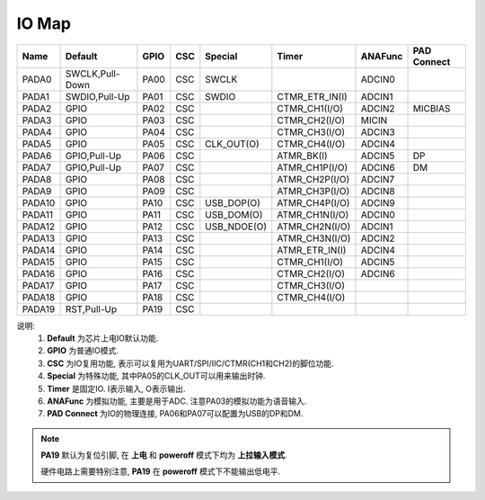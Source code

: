 IO Map
======

====== =============== ====== === =========== ============== ======= ================
Name   Default         GPIO   CSC Special     Timer          ANAFunc PAD Connect
====== =============== ====== === =========== ============== ======= ================
PADA0  SWCLK,Pull-Down PA00   CSC SWCLK                      ADCIN0
PADA1  SWDIO,Pull-Up   PA01   CSC SWDIO       CTMR_ETR_IN(I) ADCIN1
PADA2  GPIO            PA02   CSC             CTMR_CH1(I/O)  ADCIN2  MICBIAS
PADA3  GPIO            PA03   CSC             CTMR_CH2(I/O)  MICIN
PADA4  GPIO            PA04   CSC             CTMR_CH3(I/O)  ADCIN3
PADA5  GPIO            PA05   CSC CLK_OUT(O)  CTMR_CH4(I/O)  ADCIN4
PADA6  GPIO,Pull-Up    PA06   CSC             ATMR_BK(I)     ADCIN5  DP
PADA7  GPIO,Pull-Up    PA07   CSC             ATMR_CH1P(I/O) ADCIN6  DM
PADA8  GPIO            PA08   CSC             ATMR_CH2P(I/O) ADCIN7
PADA9  GPIO            PA09   CSC             ATMR_CH3P(I/O) ADCIN8
PADA10 GPIO            PA10   CSC USB_DOP(O)  ATMR_CH4P(I/O) ADCIN9
PADA11 GPIO            PA11   CSC USB_DOM(O)  ATMR_CH1N(I/O) ADCIN0
PADA12 GPIO            PA12   CSC USB_NDOE(O) ATMR_CH2N(I/O) ADCIN1
PADA13 GPIO            PA13   CSC             ATMR_CH3N(I/O) ADCIN2
PADA14 GPIO            PA14   CSC             ATMR_ETR_IN(I) ADCIN4
PADA15 GPIO            PA15   CSC             CTMR_CH1(I/O)  ADCIN5
PADA16 GPIO            PA16   CSC             CTMR_CH2(I/O)  ADCIN6
PADA17 GPIO            PA17   CSC             CTMR_CH3(I/O)
PADA18 GPIO            PA18   CSC             CTMR_CH4(I/O)
PADA19 RST,Pull-Up     PA19   CSC
====== =============== ====== === =========== ============== ======= ================

说明:
    #. **Default** 为芯片上电IO默认功能.
    #. **GPIO** 为普通IO模式.
    #. **CSC** 为IO复用功能, 表示可以复用为UART/SPI/IIC/CTMR(CH1和CH2)的脚位功能.
    #. **Special** 为特殊功能, 其中PA05的CLK_OUT可以用来输出时钟.
    #. **Timer** 是固定IO. I表示输入, O表示输出.
    #. **ANAFunc** 为模拟功能, 主要是用于ADC. 注意PA03的模拟功能为语音输入.
    #. **PAD Connect** 为IO的物理连接, PA06和PA07可以配置为USB的DP和DM.

.. note::
   **PA19** 默认为复位引脚, 在 **上电** 和 **poweroff** 模式下均为 **上拉输入模式**.

   硬件电路上需要特别注意, **PA19** 在 **poweroff** 模式下不能输出低电平.